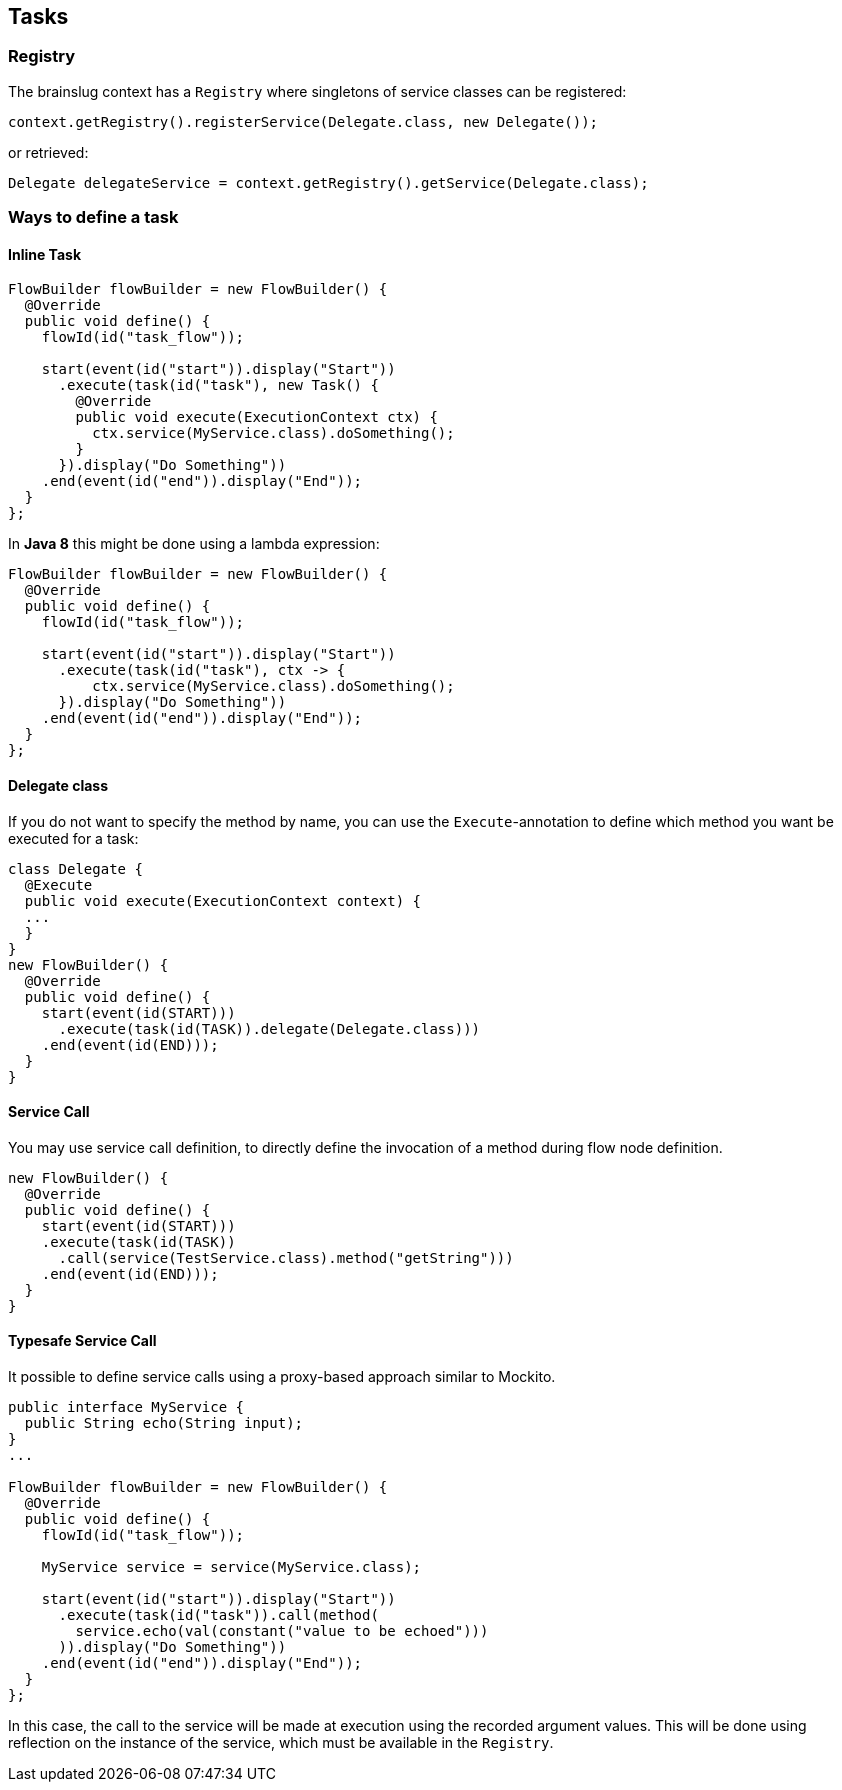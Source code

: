 ## Tasks

### Registry

The brainslug context has a `Registry` where singletons of service classes can be registered:

[source, java]
context.getRegistry().registerService(Delegate.class, new Delegate());

or retrieved:

[source, java]
Delegate delegateService = context.getRegistry().getService(Delegate.class);

### Ways to define a task

#### Inline Task

[source, java]
----
FlowBuilder flowBuilder = new FlowBuilder() {
  @Override
  public void define() {
    flowId(id("task_flow"));

    start(event(id("start")).display("Start"))
      .execute(task(id("task"), new Task() {
        @Override
        public void execute(ExecutionContext ctx) {
          ctx.service(MyService.class).doSomething();
        }
      }).display("Do Something"))
    .end(event(id("end")).display("End"));
  }
};
----

In **Java 8** this might be done using a lambda expression:

[source, java]
----
FlowBuilder flowBuilder = new FlowBuilder() {
  @Override
  public void define() {
    flowId(id("task_flow"));

    start(event(id("start")).display("Start"))
      .execute(task(id("task"), ctx -> {
          ctx.service(MyService.class).doSomething();
      }).display("Do Something"))
    .end(event(id("end")).display("End"));
  }
};
----

#### Delegate class

If you do not want to specify the method by name, you can use the `Execute`-annotation to define which
method you want be executed for a task:

[source, java]
----
class Delegate {
  @Execute
  public void execute(ExecutionContext context) {
  ...
  }
}
new FlowBuilder() {
  @Override
  public void define() {
    start(event(id(START)))
      .execute(task(id(TASK)).delegate(Delegate.class)))
    .end(event(id(END)));
  }
}
----

#### Service Call

You may use service call definition, to directly define the invocation of a method during flow node definition.

[source, java]
----
new FlowBuilder() {
  @Override
  public void define() {
    start(event(id(START)))
    .execute(task(id(TASK))
      .call(service(TestService.class).method("getString")))
    .end(event(id(END)));
  }
}
----

#### Typesafe Service Call

It possible to define service calls using a proxy-based approach similar to Mockito.

[source, java]
----
public interface MyService {
  public String echo(String input);
}
...

FlowBuilder flowBuilder = new FlowBuilder() {
  @Override
  public void define() {
    flowId(id("task_flow"));

    MyService service = service(MyService.class);

    start(event(id("start")).display("Start"))
      .execute(task(id("task")).call(method(
        service.echo(val(constant("value to be echoed")))
      )).display("Do Something"))
    .end(event(id("end")).display("End"));
  }
};
----

In this case, the call to the service will be made at execution using the recorded argument values.
This will be done using reflection on the instance of the service, which must be available in the `Registry`.
